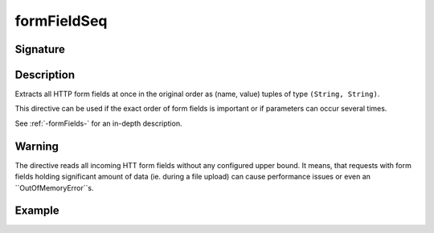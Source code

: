 .. _-formFieldSeq-:

formFieldSeq
============

Signature
---------

.. includecode2:: /../../akka-http/src/main/scala/akka/http/scaladsl/server/directives/FormFieldDirectives.scala
   :snippet: formFieldSeq

Description
-----------
Extracts all HTTP form fields at once in the original order as (name, value) tuples of type ``(String, String)``.

This directive can be used if the exact order of form fields is important or if parameters can occur several times.

See :ref:`-formFields-` for an in-depth description.

Warning
-------
The directive reads all incoming HTT form fields without any configured upper bound.
It means, that requests with form fields holding significant amount of data (ie. during a file upload)
can cause performance issues or even an ``OutOfMemoryError``s.

Example
-------

.. includecode2:: ../../../../code/docs/http/scaladsl/server/directives/FormFieldDirectivesExamplesSpec.scala
   :snippet: formFieldSeq
